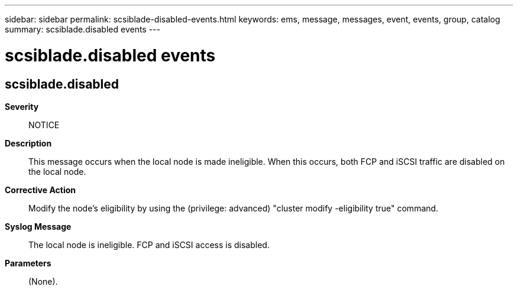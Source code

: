 ---
sidebar: sidebar
permalink: scsiblade-disabled-events.html
keywords: ems, message, messages, event, events, group, catalog
summary: scsiblade.disabled events
---

= scsiblade.disabled events
:toclevels: 1
:hardbreaks:
:nofooter:
:icons: font
:linkattrs:
:imagesdir: ./media/

== scsiblade.disabled
*Severity*::
NOTICE
*Description*::
This message occurs when the local node is made ineligible. When this occurs, both FCP and iSCSI traffic are disabled on the local node.
*Corrective Action*::
Modify the node's eligibility by using the (privilege: advanced) "cluster modify -eligibility true" command.
*Syslog Message*::
The local node is ineligible. FCP and iSCSI access is disabled.
*Parameters*::
(None).
